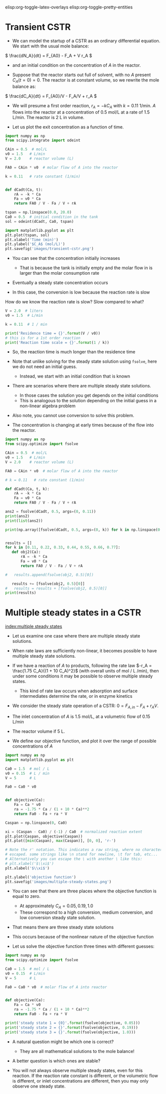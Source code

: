 #+STARTUP: showall
elisp:org-toggle-latex-overlays  elisp:org-toggle-pretty-entities

* Transient CSTR

- We can model the startup of a CSTR as an ordinary differential equation. We start with the usual mole balance:

\( \frac{dN_A}{dt} = F_{A0} - F_A + V r_A \)

- and an initial condition on the concentration of $A$ in the reactor.

- Suppose that the reactor starts out full of solvent, with no $A$ present \(C_A(t=0) = 0   \).  The reactor is at constant volume, so we rewrite the mole balance as:

\( \frac{dC_A}{dt} = F_{A0}/V - F_A/V + r_A \)

- We will presume a first order reaction, $r_A = -k C_A$ with $k=0.11$ 1/min. $A$ flows into the reactor at a concentration of 0.5 mol/L at a rate of 1.5 L/min. The reactor is 2 L in volume.

- Let us plot the exit concentration as a function of time.

#+BEGIN_SRC python
import numpy as np
from scipy.integrate import odeint

CAin = 0.5  # mol/L
v0 = 1.5   # L/min
V = 2.0    # reactor volume (L)

FA0 = CAin * v0  # molar flow of A into the reactor

k = 0.11   # rate constant (1/min)


def dCadt(Ca, t):
    rA = -k * Ca
    Fa = v0 * Ca
    return FA0 / V - Fa / V + rA

tspan = np.linspace(0.0, 20.0)
Ca0 = 0.5  # initial condition in the tank
sol = odeint(dCadt, Ca0, tspan)

import matplotlib.pyplot as plt
plt.plot(tspan, sol)
plt.xlabel('Time (min)')
plt.ylabel('$C_A$ (mol/L)')
plt.savefig('images/transient-cstr.png')
#+END_SRC

#+RESULTS:

[[./images/transient-cstr.png]]

- You can see that the concentration initially increases

  + That is because the tank is initially empty and the molar flow in is larger than the molar consumption rate

- Eventually a steady state concentration occurs

- In this case, the conversion is low because the reaction rate is slow


How do we know the reaction rate is slow? Slow compared to what?

#+BEGIN_SRC python
V = 2.0  # liters
v0 = 1.5  # L/min

k = 0.11  # 1 / min

print('Residence time = {}'.format(V / v0))
# this is for a 1st order reaction
print('Reaction time scale = {}'.format(1 / k))
#+END_SRC

#+RESULTS:
: Residence time = 1.3333333333333333
: Reaction time scale = 9.090909090909092

- So, the reaction time is much longer than the residence time

- Note that unlike solving for the steady state solution using =fsolve=, here we do not need an initial guess.
  + Instead, we start with an initial condition that is known

- There are scenarios where there are multiple steady state solutions.
  + In those cases the solution you get depends on the initial conditions
  + This is analogous to the solution depending on the initial guess in a non-linear algebra problem

- Also note, you cannot use conversion to solve this problem.

- The concentration is changing at early times because of the flow into the reactor.

#+BEGIN_SRC python :results output org drawer
import numpy as np
from scipy.optimize import fsolve

CAin = 0.5  # mol/L
v0 = 1.5   # L/min
V = 2.0    # reactor volume (L)

FA0 = CAin * v0  # molar flow of A into the reactor

# k = 0.11   # rate constant (1/min)

def dCadt(Ca, t, k):
    rA = -k * Ca
    Fa = v0 * Ca
    return FA0 / V - Fa / V + rA

ans2 = fsolve(dCadt, 0.5, args=(0, 0.11))
print(ans2)
print(list(ans2))

print(np.array([fsolve(dCadt, 0.5, args=(0, k)) for k in np.linspace(0.1, 1.0, 10)]))


results = []
for k in [0.11, 0.22, 0.33, 0.44, 0.55, 0.66, 0.77]:
   def obj2(Ca):
       rA = -k * Ca
       Fa = v0 * Ca
       return FA0 / V - Fa / V + rA

#   results.append(fsolve(obj2, 0.5)[0])

   results += [fsolve(obj2, 0.5)[0]]
#   results = results + [fsolve(obj2, 0.5)[0]]
print(results)
#+END_SRC

#+RESULTS:
:RESULTS:
[ 0.43604651]
[0.43604651162790697]
[[ 0.44117647]
 [ 0.39473684]
 [ 0.35714286]
 [ 0.32608696]
 [ 0.3       ]
 [ 0.27777778]
 [ 0.25862069]
 [ 0.24193548]
 [ 0.22727273]
 [ 0.21428571]]
[0.43604651162790697, 0.38659793814432986, 0.34722222222222221, 0.31512605042016806, 0.28846153846153844, 0.26595744680851063, 0.24671052631578946]
:END:



* Multiple steady states in a CSTR
 [[index:multiple steady states]]

- Let us examine one case where there are multiple steady state solutions.

- When rate laws are sufficiently non-linear, it becomes possible to have multiple steady state solutions.

- If we have a reaction of $A$ to products, following the rate law $-r_A = \frac{1.75 C_A}{(1 + 10 C_A)^2}$ (with overall units of mol / L /min), then under some conditions it may be possible to observe multiple steady states.
  - This kind of rate law occurs when adsorption and surface intermediates determine the rate, or in enzyme kinetics

- We consider the steady state operation of a CSTR: $0 = F_{A,in} - F_{A} + r_A V$.

- The inlet concentration of $A$ is 1.5 mol/L, at a volumetric flow of 0.15 L/min

- The reactor volume if 5 L.

- We define our objective function, and plot it over the range of possible concentrations of $A$

#+BEGIN_SRC python
import numpy as np
import matplotlib.pyplot as plt

Ca0 = 1.5  # mol / L
v0 = 0.15  # L / min
V = 5      # L

Fa0 = Ca0 * v0


def objective(Ca):
    Fa = Ca * v0
    ra = -1.75 * Ca / (1 + 10 * Ca)**2
    return Fa0 - Fa + ra * V

Caspan = np.linspace(0, Ca0)

xi = (Caspan - Ca0) / (-1) / Ca0  # normalized reaction extent
plt.plot(Caspan, objective(Caspan))
plt.plot([min(Caspan), max(Caspan)], [0, 0], 'r-')

# Note the r' notation. This indicates a raw string, where no characters are
# escaped. some strings like \n stand for newline, \t for tab, etc...
# Alternatively you can escape the \ with another \ like this:
# plt.xlabel('$\\xi$')
plt.xlabel('$\\xi$')

plt.ylabel('objective function')
plt.savefig('images/multiple-steady-states.png')
#+END_SRC

#+RESULTS:

[[./images/multiple-steady-states.png]]

- You can see that there are three places where the objective function is equal to zero.
  - At approximately $C_A = 0.05, 0.19, 1.0$
  - These correspond to a high conversion, medium conversion, and low conversion steady state solution.

- That means there are three steady state solutions

- This occurs because of the nonlinear nature of the objective function

- Let us solve the objective function three times with different guesses:

#+BEGIN_SRC python
import numpy as np
from scipy.optimize import fsolve

Ca0 = 1.5  # mol / L
v0 = 0.15  # L/min
V = 5      # L

Fa0 = Ca0 * v0  # molar flow of A into reactor


def objective(Ca):
    Fa = Ca * v0
    ra = -1.75 * Ca / (1 + 10 * Ca)**2
    return Fa0 - Fa + ra * V

print('steady state 1 = {0}'.format(fsolve(objective, 0.05)))
print('steady state 2 = {}'.format(fsolve(objective, 0.19)))
print('steady state 3 = {}'.format(fsolve(objective, 1.0)))
#+END_SRC

#+RESULTS:
: steady state 1 = [ 0.0740589]
: steady state 2 = [ 0.19680782]
: steady state 3 = [ 1.02913327]

- A natural question might be which one is correct?
  - They are all mathematical solutions to the mole balance!

- A better question is which ones are stable?

- You will not always observe multiple steady states, even for this reaction. If the reaction rate constant is different, or the volumetric flow is different, or inlet concentrations are different, then you may only observe one steady state.
